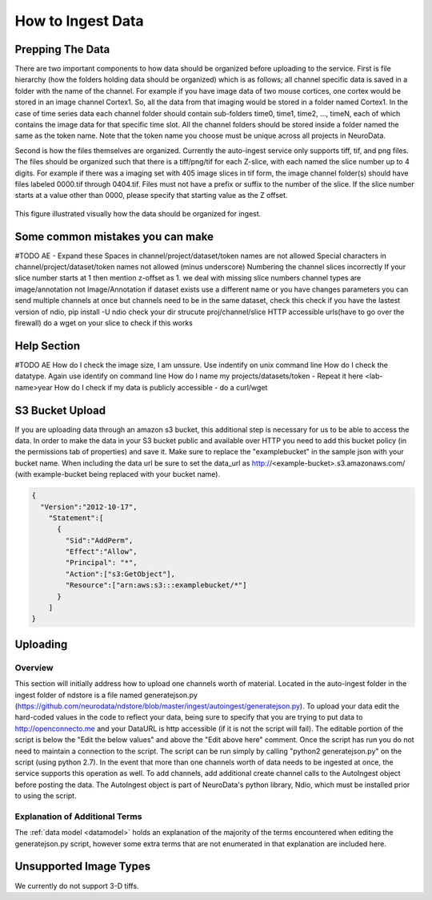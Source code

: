 How to Ingest Data
******************

Prepping The Data
=================

There are two important components to how data should be organized before uploading to the service. First is file hierarchy (how the folders holding data should be organized) which is as follows; all channel specific data is saved in a folder with the name of the channel. For example if you have image data of two mouse cortices, one cortex would be stored in an image channel Cortex1. So, all the data from that imaging would be stored in a folder named Cortex1. In the case of time series data each channel folder should contain sub-folders time0, time1, time2, ..., timeN, each of which contains the image data for that specific time slot. All the channel folders should be stored inside a folder named the same as the token name. Note that the token name you choose must be unique across all projects in NeuroData.

Second is how the files themselves are organized. Currently the auto-ingest service only supports tiff, tif, and png files. The files should be organized such that there is a tiff/png/tif for each Z-slice, with each named the slice number up to 4 digits. For example if there was a imaging set with 405 image slices in tif form, the image channel folder(s) should have files labeled 0000.tif through 0404.tif. Files must not have a prefix or suffix to the number of the slice. If the slice number starts at a value other than 0000, please specify that starting value as the Z offset.

.. figure:: ../images/ingesting_directory.png
    :width: 450px
    :height: 550px
    :align: center

    This figure illustrated visually how the data should be organized for ingest.

Some common mistakes you can make
=================================

#TODO AE - Expand these
Spaces in channel/project/dataset/token names are not allowed
Special characters in channel/project/dataset/token names not allowed (minus underscore)
Numbering the channel slices incorrectly
If your slice number starts at 1 then mention z-offset as 1. we deal with missing slice numbers
channel types are image/annotation not Image/Annotation
if dataset exists use a different name or you have changes parameters
you can send multiple channels at once but channels need to be in the same dataset, check this
check if you have the lastest version of ndio, pip install -U ndio
check your dir strucute proj/channel/slice
HTTP accessible urls(have to go over the firewall) do a wget on your slice to check if this works

Help Section
============

#TODO AE
How do I check the image size, I am unssure. Use indentify on unix command line
How do I check the datatype. Again use identify on command line
How do I name my projects/datasets/token - Repeat it here <lab-name>year
How do I check if my data is publicly accessible - do a curl/wget


S3 Bucket Upload
================

If you are uploading data through an amazon s3 bucket, this additional step is necessary for us to be able to access the data. In order to make the data in your S3 bucket public and available over HTTP you need to add this bucket policy (in the permissions tab of properties) and save it. Make sure to replace the "examplebucket" in the sample json with your bucket name. When including the data url be sure to set the data_url as http://<example-bucket>.s3.amazonaws.com/ (with example-bucket being replaced with your bucket name).

.. code-block:: json

    {
      "Version":"2012-10-17",
        "Statement":[
          {
            "Sid":"AddPerm",
            "Effect":"Allow",
            "Principal": "*",
            "Action":["s3:GetObject"],
            "Resource":["arn:aws:s3:::examplebucket/*"]
          }
        ]
    }

Uploading
=========

Overview
++++++++

This section will initially address how to upload one channels worth of material. Located in the auto-ingest folder in the ingest folder of ndstore is a file named generatejson.py (https://github.com/neurodata/ndstore/blob/master/ingest/autoingest/generatejson.py). To upload your data edit the hard-coded values in the code to reflect your data, being sure to specify that you are trying to put data to http://openconnecto.me and your DataURL is http accessible (if it is not the script will fail). The editable portion of the script is below the "Edit the below values" and above the "Edit above here" comment. Once the script has run you do not need to maintain a connection to the script. The script can be run simply by calling "python2 generatejson.py" on the script (using python 2.7). In the event that more than one channels worth of data needs to be ingested at once, the service supports this operation as well. To add channels, add additional create channel calls to the AutoIngest object before posting the data. The AutoIngest object is part of NeuroData's python library, Ndio, which must be installed prior to using the script.

Explanation of Additional Terms
+++++++++++++++++++++++++++++++
The :ref:`data model <datamodel>` holds an explanation of the majority of the terms encountered when editing the generatejson.py script, however some extra terms that are not enumerated in that explanation are included here.

.. function:: Scaling

   Scaling is the orientation of the data being stored, 0 corresponds to a Z-slice orientation (as in a collection of tiff images in which each tiff is a slice on the z plane) and 1 corresponds to an isotropic orientation (in which each tiff is a slice on the y plane).

   :Type: INT
   :Default: 1

.. function:: Exceptions

   Exceptions is an option to enable the possibility for annotations to contradict each other (assign different values to the same point). 1 corresponds to True, 0 corresponds to False.

   :Type: INT
   :Default: 0

.. function:: Read Only

   This option allows the user to control if, after the initial data commit, the channel is read-only. Generally this is suggested with data that will be publicly viewable. 1 corresponds to True, 0 corresponds to False.

   :Type: INT
   :Default: 0

.. function:: Data URL

   This url points to the root directory of the files, meaning the folder identified by the token name should be in the directory being pointed to. Dropbox (or any data requiring authentication to download such as non-HTTP s3) is not an acceptable HTTP Server. To make data in s3 available for ingest through out service, please see the instructions above.

   :Type: AlphaNumeric
   :Default: None
   :Example: http://ExampleServer.University.edu/MyData/UploadData/

.. function:: File Format

   File format refers to the overarching kind of data, as in slices (normal image data) or catmaid (tile-based).

   :Type: {SLICE, CATMAID}
   :Default: None
   :Example: SLICE

.. function:: File Type

   File type refers to the specific type of file that the data is stored in, as in, tiff, png, or tif.

   :Type: AlphaNumeric
   :Default: None
   :Example: tiff

Unsupported Image Types
=======================

We currently do not support 3-D tiffs.
